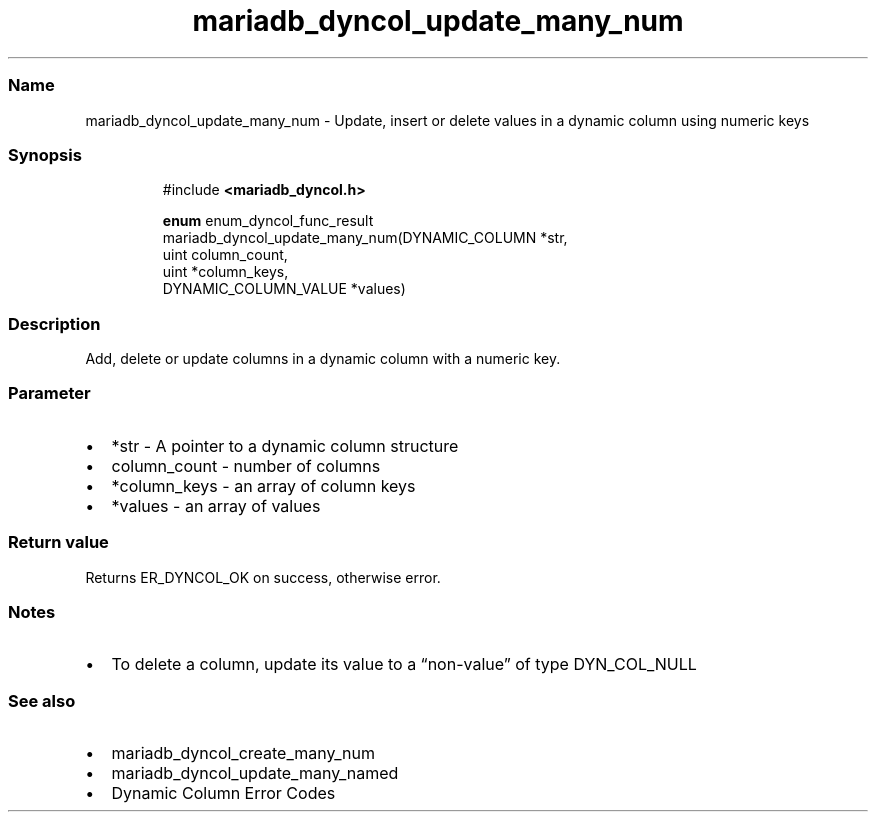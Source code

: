 .\" Automatically generated by Pandoc 3.5
.\"
.TH "mariadb_dyncol_update_many_num" "3" "" "Version 3.4" "MariaDB Connector/C"
.SS Name
mariadb_dyncol_update_many_num \- Update, insert or delete values in a
dynamic column using numeric keys
.SS Synopsis
.IP
.EX
#include \f[B]<mariadb_dyncol.h>\f[R]

\f[B]enum\f[R] enum_dyncol_func_result
mariadb_dyncol_update_many_num(DYNAMIC_COLUMN *str,
                               uint column_count,
                               uint *column_keys,
                               DYNAMIC_COLUMN_VALUE *values)
.EE
.SS Description
Add, delete or update columns in a dynamic column with a numeric key.
.SS Parameter
.IP \[bu] 2
\f[CR]*str\f[R] \- A pointer to a dynamic column structure
.IP \[bu] 2
\f[CR]column_count\f[R] \- number of columns
.IP \[bu] 2
\f[CR]*column_keys\f[R] \- an array of column keys
.IP \[bu] 2
\f[CR]*values\f[R] \- an array of values
.SS Return value
Returns \f[CR]ER_DYNCOL_OK\f[R] on success, otherwise error.
.SS Notes
.IP \[bu] 2
To delete a column, update its value to a \[lq]non\-value\[rq] of type
\f[CR]DYN_COL_NULL\f[R]
.SS See also
.IP \[bu] 2
mariadb_dyncol_create_many_num
.IP \[bu] 2
mariadb_dyncol_update_many_named
.IP \[bu] 2
Dynamic Column Error Codes
